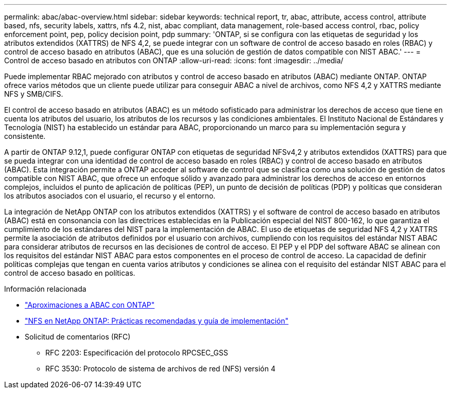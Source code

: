---
permalink: abac/abac-overview.html 
sidebar: sidebar 
keywords: technical report, tr, abac, attribute, access control, attribute based, nfs, security labels, xattrs, nfs 4.2, nist, abac compliant, data management, role-based access control, rbac, policy enforcement point, pep, policy decision point, pdp 
summary: 'ONTAP, si se configura con las etiquetas de seguridad y los atributos extendidos (XATTRS) de NFS 4,2, se puede integrar con un software de control de acceso basado en roles (RBAC) y control de acceso basado en atributos (ABAC), que es una solución de gestión de datos compatible con NIST ABAC.' 
---
= Control de acceso basado en atributos con ONTAP
:allow-uri-read: 
:icons: font
:imagesdir: ../media/


[role="lead"]
Puede implementar RBAC mejorado con atributos y control de acceso basado en atributos (ABAC) mediante ONTAP. ONTAP ofrece varios métodos que un cliente puede utilizar para conseguir ABAC a nivel de archivos, como NFS 4,2 y XATTRS mediante NFS y SMB/CIFS.

El control de acceso basado en atributos (ABAC) es un método sofisticado para administrar los derechos de acceso que tiene en cuenta los atributos del usuario, los atributos de los recursos y las condiciones ambientales. El Instituto Nacional de Estándares y Tecnología (NIST) ha establecido un estándar para ABAC, proporcionando un marco para su implementación segura y consistente.

A partir de ONTAP 9.12,1, puede configurar ONTAP con etiquetas de seguridad NFSv4,2 y atributos extendidos (XATTRS) para que se pueda integrar con una identidad de control de acceso basado en roles (RBAC) y control de acceso basado en atributos (ABAC). Esta integración permite a ONTAP acceder al software de control que se clasifica como una solución de gestión de datos compatible con NIST ABAC, que ofrece un enfoque sólido y avanzado para administrar los derechos de acceso en entornos complejos, incluidos el punto de aplicación de políticas (PEP), un punto de decisión de políticas (PDP) y políticas que consideran los atributos asociados con el usuario, el recurso y el entorno.

La integración de NetApp ONTAP con los atributos extendidos (XATTRS) y el software de control de acceso basado en atributos (ABAC) está en consonancia con las directrices establecidas en la Publicación especial del NIST 800-162, lo que garantiza el cumplimiento de los estándares del NIST para la implementación de ABAC. El uso de etiquetas de seguridad NFS 4,2 y XATTRS permite la asociación de atributos definidos por el usuario con archivos, cumpliendo con los requisitos del estándar NIST ABAC para considerar atributos de recursos en las decisiones de control de acceso. El PEP y el PDP del software ABAC se alinean con los requisitos del estándar NIST ABAC para estos componentes en el proceso de control de acceso. La capacidad de definir políticas complejas que tengan en cuenta varios atributos y condiciones se alinea con el requisito del estándar NIST ABAC para el control de acceso basado en políticas.

.Información relacionada
* link:../abac/abac-approaches.html["Aproximaciones a ABAC con ONTAP"]
* link:https://www.netapp.com/media/10720-tr-4067.pdf["NFS en NetApp ONTAP: Prácticas recomendadas y guía de implementación"^]
* Solicitud de comentarios (RFC)
+
** RFC 2203: Especificación del protocolo RPCSEC_GSS
** RFC 3530: Protocolo de sistema de archivos de red (NFS) versión 4



